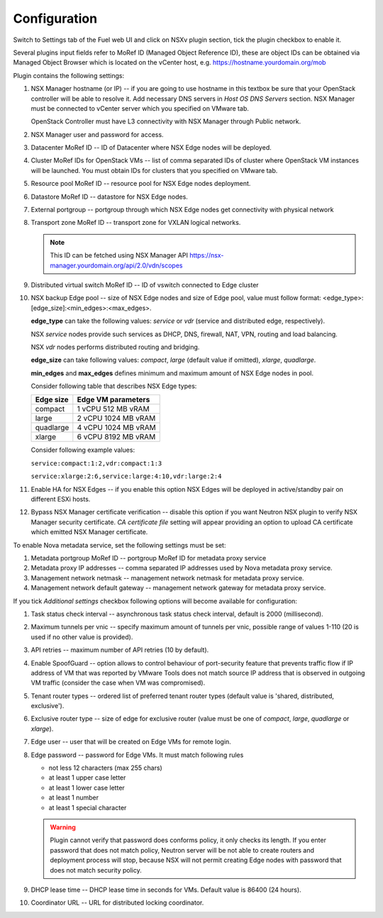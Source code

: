 Configuration
=============

Switch to Settings tab of the Fuel web UI and click on NSXv plugin section,
tick the plugin checkbox to enable it.

.. image:: /image/nsxv-settings-filled.png
   :scale: 60 %

Several plugins input fields refer to MoRef ID (Managed Object Reference ID),
these are object IDs can be obtained via Managed Object Browser which is
located on the vCenter host, e.g. https://hostname.yourdomain.org/mob

Plugin contains the following settings:

#. NSX Manager hostname (or IP) -- if you are going to use hostname in this
   textbox be sure that your OpenStack controller will be able to resolve it.
   Add necessary DNS servers in *Host OS DNS Servers* section.  NSX Manager
   must be connected to vCenter server which you specified on VMware tab.

   OpenStack Controller must have L3 connectivity with NSX Manager through
   Public network.

#. NSX Manager user and password for access.

#. Datacenter MoRef ID -- ID of Datacenter where NSX Edge nodes will be
   deployed.

#. Cluster MoRef IDs for OpenStack VMs -- list of comma separated IDs of
   cluster where OpenStack VM instances will be launched.  You must obtain IDs
   for clusters that you specified on VMware tab.

#. Resource pool MoRef ID -- resource pool for NSX Edge nodes deployment.

#. Datastore MoRef ID -- datastore for NSX Edge nodes.

#. External portgroup -- portgroup through which NSX Edge nodes get
   connectivity with physical network

#. Transport zone MoRef ID -- transport zone for VXLAN logical networks.

   .. note::

      This ID can be fetched using NSX Manager API
      https://nsx-manager.yourdomain.org/api/2.0/vdn/scopes

#. Distributed virtual switch MoRef ID -- ID of vswitch connected to Edge
   cluster

#. NSX backup Edge pool -- size of NSX Edge nodes and size of Edge pool, value
   must follow format: <edge_type>:[edge_size]:<min_edges>:<max_edges>.

   **edge_type** can take the following values: *service* or *vdr* (service and
   distributed edge, respectively).

   NSX *service* nodes provide such services as DHCP, DNS, firewall, NAT, VPN,
   routing and load balancing.

   NSX *vdr* nodes performs distributed routing and bridging.

   **edge_size** can take following values: *compact*, *large* (default value if
   omitted), *xlarge*, *quadlarge*.

   **min_edges** and **max_edges** defines minimum and maximum amount of NSX
   Edge nodes in pool.

   Consider following table that describes NSX Edge types:

   ========= ===================
   Edge size Edge VM parameters
   ========= ===================
   compact   1 vCPU 512  MB vRAM
   large     2 vCPU 1024 MB vRAM
   quadlarge 4 vCPU 1024 MB vRAM
   xlarge    6 vCPU 8192 MB vRAM
   ========= ===================

   Consider following example values:

   ``service:compact:1:2,vdr:compact:1:3``

   ``service:xlarge:2:6,service:large:4:10,vdr:large:2:4``

#. Enable HA for NSX Edges -- if you enable this option NSX Edges will be
   deployed in active/standby pair on different ESXi hosts.

#. Bypass NSX Manager certificate verification -- disable this option if you
   want Neutron NSX plugin to verify NSX Manager security certificate. *CA
   certificate file* setting will appear providing an option to upload
   CA certificate which emitted NSX Manager certificate.

To enable Nova metadata service, set the following settings must be set:

#. Metadata portgroup MoRef ID -- portgroup MoRef ID for metadata proxy service

#. Metadata proxy IP addresses -- comma separated IP addresses used by Nova
   metadata proxy service.

#. Management network netmask -- management network netmask for metadata proxy
   service.

#. Management network default gateway -- management network gateway for
   metadata proxy service.

If you tick *Additional settings* checkbox following options will become
available for configuration:

#. Task status check interval -- asynchronous task status check interval,
   default is 2000 (millisecond).

#. Maximum tunnels per vnic -- specify maximum amount of tunnels per vnic,
   possible range of values 1-110 (20 is used if no other value is provided).

#. API retries -- maximum number of API retries (10 by default).

#. Enable SpoofGuard -- option allows to control behaviour of port-security
   feature that prevents traffic flow if IP address of VM that was reported by
   VMware Tools does not match source IP address that is observed in outgoing
   VM traffic (consider the case when VM was compromised).

#. Tenant router types -- ordered list of preferred tenant router types (default
   value is 'shared, distributed, exclusive').

#. Exclusive router type -- size of edge for exclusive router
   (value must be one of *compact*, *large*, *quadlarge* or *xlarge*).

#. Edge user -- user that will be created on Edge VMs for remote login.

#. Edge password -- password for Edge VMs.  It must match following rules

   * not less 12 characters (max 255 chars)
   * at least 1 upper case letter
   * at least 1 lower case letter
   * at least 1 number
   * at least 1 special character

   .. warning::

      Plugin cannot verify that password does conforms policy, it only checks
      its length.  If you enter password that does not match policy, Neutron
      server will be not able to create routers and deployment process will
      stop, because NSX will not permit creating Edge nodes with password that
      does not match security policy.

#. DHCP lease time -- DHCP lease time in seconds for VMs. Default value is
   86400 (24 hours).

#. Coordinator URL -- URL for distributed locking coordinator.
